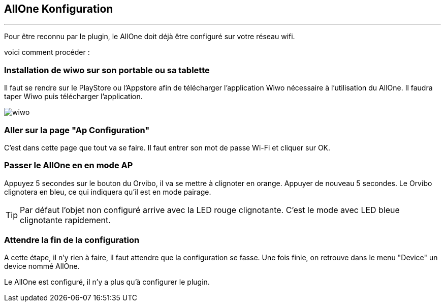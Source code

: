 :Date: $Date$
:Revision: $Id$
:docinfo:
:title:  guide
:page-liquid:
:icons:
:imagesdir: ../images
== AllOne Konfiguration
'''
Pour être reconnu par le plugin, le AllOne doit déjà être configuré sur votre réseau wifi.

voici comment procéder :

=== Installation de wiwo sur son portable ou sa tablette
Il faut se rendre sur le PlayStore ou l’Appstore afin de télécharger l’application Wiwo nécessaire à l’utilisation du AllOne.
Il faudra taper Wiwo puis télécharger l’application.

image::wiwo.jpg[]

=== Aller sur la page "Ap Configuration"

C’est dans cette page que tout va se faire.
Il faut entrer son  mot de passe Wi-Fi et cliquer sur OK.

=== Passer le AllOne en  en mode AP
Appuyez 5 secondes sur le bouton du Orvibo, il va se mettre à clignoter en orange.
Appuyer de nouveau 5 secondes. Le Orvibo clignotera en bleu, ce qui indiquera qu’il est en mode pairage.

TIP:  Par défaut l’objet non configuré arrive avec la LED rouge clignotante.
C’est le mode avec LED  bleue clignotante rapidement.

=== Attendre la fin de la configuration

A cette étape, il n'y rien à faire,
il faut attendre que la configuration se fasse.
Une fois finie, on retrouve dans le menu "Device" un device nommé AllOne.

Le AllOne est configuré, il n'y a plus qu'à configurer le plugin.